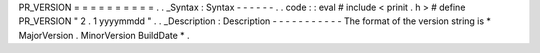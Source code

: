 PR_VERSION
=
=
=
=
=
=
=
=
=
=
.
.
_Syntax
:
Syntax
-
-
-
-
-
-
.
.
code
:
:
eval
#
include
<
prinit
.
h
>
#
define
PR_VERSION
"
2
.
1
yyyymmdd
"
.
.
_Description
:
Description
-
-
-
-
-
-
-
-
-
-
-
The
format
of
the
version
string
is
\
*
MajorVersion
.
MinorVersion
BuildDate
*
.
